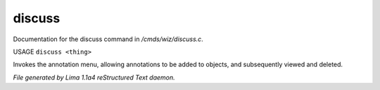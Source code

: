 discuss
********

Documentation for the discuss command in */cmds/wiz/discuss.c*.

USAGE ``discuss <thing>``

Invokes the annotation menu, allowing annotations to be added to objects,
and subsequently viewed and deleted.

.. TAGS: RST



*File generated by Lima 1.1a4 reStructured Text daemon.*
